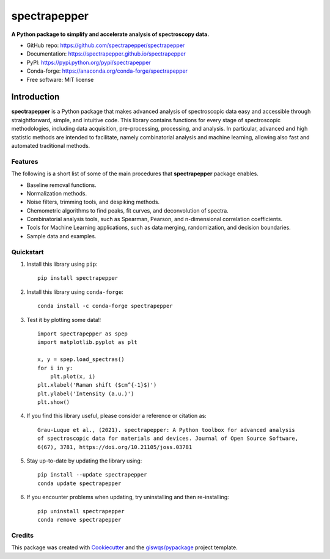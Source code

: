 =============
spectrapepper
=============

.. image:: https://img.shields.io/pypi/v/spectrapepper.svg
        :target: https://pypi.python.org/pypi/spectrapepper
.. image:: https://img.shields.io/conda/vn/conda-forge/spectrapepper.svg
        :target: https://anaconda.org/conda-forge/spectrapepper
.. image:: https://img.shields.io/badge/License-MIT-yellow.svg
        :target: https://opensource.org/licenses/MIT
.. image:: https://img.shields.io/lgtm/grade/python/g/spectrapepper/spectrapepper.svg?logo=lgtm&logoWidth=18
        :target: https://lgtm.com/projects/g/spectrapepper/spectrapepper/context:python
.. image:: https://github.com/spectrapepper/spectrapepper/workflows/docs/badge.svg
        :target: https://spectrapepper.github.io/spectrapepper
.. image:: https://codecov.io/gh/spectrapepper/spectrapepper/branch/main/graph/badge.svg?token=DC0QIwuYel
        :target: https://codecov.io/gh/spectrapepper/spectrapepper
.. image:: https://img.shields.io/conda/dn/conda-forge/spectrapepper.svg?color=blue&label=conda%20downloads
        :target: https://pepy.tech/project/spectrapepper
.. image:: https://static.pepy.tech/personalized-badge/spectrapepper?period=total&units=international_system&left_color=grey&left_text=pypi%20downloads&right_color=blue
        :target: https://pepy.tech/project/spectrapepper
.. image:: https://img.shields.io/badge/stackoverflow-Ask%20a%20question-brown
        :target: https://stackoverflow.com/questions/tagged/spectrapepper
.. image:: https://joss.theoj.org/papers/10.21105/joss.03781/status.svg
        :target: https://doi.org/10.21105/joss.03781

**A Python package to simplify and accelerate analysis of spectroscopy data.**

* GitHub repo: https://github.com/spectrapepper/spectrapepper
* Documentation: https://spectrapepper.github.io/spectrapepper
* PyPI: https://pypi.python.org/pypi/spectrapepper
* Conda-forge: https://anaconda.org/conda-forge/spectrapepper
* Free software: MIT license

Introduction
============

**spectrapepper** is a Python package that makes advanced analysis of spectroscopic data easy and accessible
through straightforward, simple, and intuitive code. This library contains functions for every stage of spectroscopic
methodologies, including data acquisition, pre-processing, processing, and analysis. In particular, advanced and high
statistic methods are intended to facilitate, namely combinatorial analysis and machine learning, allowing also
fast and automated traditional methods.

Features
--------

The following is a short list of some of the main procedures that **spectrapepper** package enables.

- Baseline removal functions.
- Normalization methods.
- Noise filters, trimming tools, and despiking methods.
- Chemometric algorithms to find peaks, fit curves, and deconvolution of spectra.
- Combinatorial analysis tools, such as Spearman, Pearson, and n-dimensional correlation coefficients.
- Tools for Machine Learning applications, such as data merging, randomization, and decision boundaries.
- Sample data and examples.

Quickstart
----------

1. Install this library using ``pip``::

        pip install spectrapepper

2. Install this library using ``conda-forge``::

        conda install -c conda-forge spectrapepper

3. Test it by plotting some data!::

        import spectrapepper as spep
        import matplotlib.pyplot as plt

        x, y = spep.load_spectras()
        for i in y:
            plt.plot(x, i)
        plt.xlabel('Raman shift ($cm^{-1}$)')
        plt.ylabel('Intensity (a.u.)')
        plt.show()

4. If you find this library useful, please consider a reference or citation as::

        Grau-Luque et al., (2021). spectrapepper: A Python toolbox for advanced analysis
        of spectroscopic data for materials and devices. Journal of Open Source Software,
        6(67), 3781, https://doi.org/10.21105/joss.03781

5. Stay up-to-date by updating the library using::

        pip install --update spectrapepper
        conda update spectrapepper

6. If you encounter problems when updating, try uninstalling and then re-installing::

        pip uninstall spectrapepper
        conda remove spectrapepper

Credits
-------

This package was created with `Cookiecutter <https://github.com/audreyr/cookiecutter>`__ and the `giswqs/pypackage <https://github.com/giswqs/pypackage>`__ project template.
